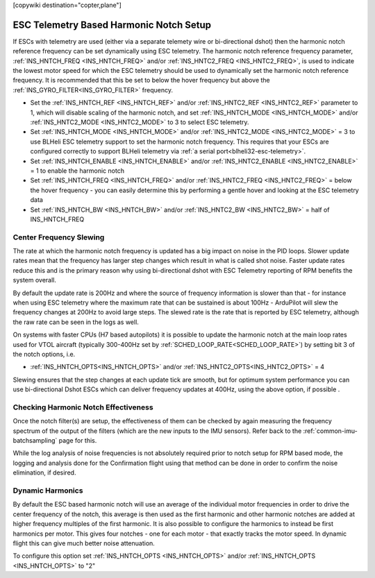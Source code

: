 .. _common-esc-telem-based-notch:
[copywiki destination="copter,plane"]

========================================
ESC Telemetry Based Harmonic Notch Setup
========================================

.. _esc-telemetry-based-dynamic-notch-filter:


If ESCs with telemetry are used (either via a separate telemety wire or bi-directional dshot) then the harmonic notch reference frequency can be set dynamically using ESC telemetry.  The harmonic notch reference frequency parameter, :ref:`INS_HNTCH_FREQ <INS_HNTCH_FREQ>` and/or :ref:`INS_HNTC2_FREQ <INS_HNTC2_FREQ>`, is used to indicate the lowest motor speed for which the ESC telemetry should be used to dynamically set the harmonic notch reference frequency.  It is recommended that this be set to below the hover frequency but above the :ref:`INS_GYRO_FILTER<INS_GYRO_FILTER>` frequency.

- Set the :ref:`INS_HNTCH_REF <INS_HNTCH_REF>` and/or :ref:`INS_HNTC2_REF <INS_HNTC2_REF>` parameter to 1, which will disable scaling of the harmonic notch, and set :ref:`INS_HNTCH_MODE <INS_HNTCH_MODE>` and/or :ref:`INS_HNTC2_MODE <INS_HNTC2_MODE>` to 3 to select ESC telemetry.
- Set :ref:`INS_HNTCH_MODE <INS_HNTCH_MODE>` and/or :ref:`INS_HNTC2_MODE <INS_HNTC2_MODE>` = 3 to use BLHeli ESC telemetry support to set the harmonic notch frequency. This requires that your ESCs are configured correctly to support BLHeli telemetry via :ref:`a serial port<blheli32-esc-telemetry>`.
- Set :ref:`INS_HNTCH_ENABLE <INS_HNTCH_ENABLE>` and/or :ref:`INS_HNTC2_ENABLE <INS_HNTC2_ENABLE>` = 1 to enable the harmonic notch
- Set :ref:`INS_HNTCH_FREQ <INS_HNTCH_FREQ>` and/or :ref:`INS_HNTC2_FREQ <INS_HNTC2_FREQ>` = below the hover frequency - you can easily determine this by performing a gentle hover and looking at the ESC telemetry data
- Set :ref:`INS_HNTCH_BW <INS_HNTCH_BW>` and/or :ref:`INS_HNTC2_BW <INS_HNTC2_BW>` = half of INS_HNTCH_FREQ

Center Frequency Slewing
========================

The rate at which the harmonic notch frequency is updated has a big impact on noise in the PID loops. Slower update rates mean that the frequency has larger step changes which result in what is called shot noise. Faster update rates reduce this and is the primary reason why using bi-directional dshot with ESC Telemetry reporting of RPM benefits the system overall.

By default the update rate is 200Hz and where the source of frequency information is slower than that - for instance when using ESC telemetry where the maximum rate that can be sustained is about 100Hz - ArduPilot will slew the frequency changes at 200Hz to avoid large steps. The slewed rate is the rate that is reported by ESC telemetry, although the raw rate can be seen in the logs as well.

On systems with faster CPUs (H7 based autopilots) it is possible to update the harmonic notch at the main loop rates used for VTOL aircraft (typically 300-400Hz set by :ref:`SCHED_LOOP_RATE<SCHED_LOOP_RATE>`) by setting bit 3 of the notch options, i.e. 

- :ref:`INS_HNTCH_OPTS<INS_HNTCH_OPTS>` and/or :ref:`INS_HNTC2_OPTS<INS_HNTC2_OPTS>` = 4

Slewing ensures that the step changes at each update tick are smooth, but for optimum system performance you can use bi-directional Dshot ESCs which can deliver frequency updates at 400Hz, using the above option, if possible .

Checking Harmonic Notch Effectiveness
=====================================
Once the notch filter(s) are setup, the effectiveness of them can be checked by again measuring the  frequency spectrum of the output of the filters (which are the new inputs to the IMU sensors). Refer back to the :ref:`common-imu-batchsampling`  page for this.

While the log analysis of noise frequencies is not absolutely required prior to notch setup for RPM based mode, the logging and analysis done for the Confirmation flight using that method can be done in order to confirm the noise elimination, if desired.

Dynamic Harmonics
=================

By default the ESC based harmonic notch will use an average of the individual motor frequencies in order to drive the center frequency of the notch, this average is then used as the first harmonic and other harmonic notches are added at higher frequency multiples of the first harmonic. It is also possible to configure the harmonics to instead be first harmonics per motor. This gives four notches - one for each motor - that exactly tracks the motor speed. In dynamic flight this can give much better noise attenuation.

To configure this option set :ref:`INS_HNTCH_OPTS <INS_HNTCH_OPTS>` and/or :ref:`INS_HNTCH_OPTS <INS_HNTCH_OPTS>` to "2"
